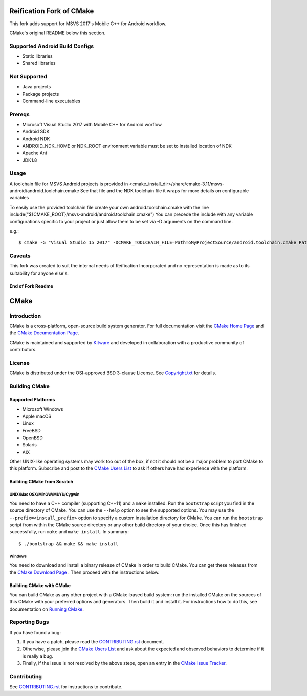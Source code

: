 Reification Fork of CMake
*************************

This fork adds support for MSVS 2017's Mobile C++ for Android workflow.

CMake's original README below this section.

Supported Android Build Configs
===============================

* Static libraries
* Shared libraries

Not Supported
=============

* Java projects
* Package projects
* Command-line executables

Prereqs
=======

* Microsoft Visual Studio 2017 with Mobile C++ for Android worflow
* Android SDK
* Android NDK
* ANDROID_NDK_HOME or NDK_ROOT environment variable must be set to installed location of NDK
* Apache Ant
* JDK1.8

Usage
=====

A toolchain file for MSVS Android projects is provided in <cmake_install_dir>/share/cmake-3.11/msvs-android/android.toolchain.cmake
See that file and the NDK toolchain file it wraps for more details on configurable variables

To easily use the provided toolchain file create your own android.toolchain.cmake with the line
include("${CMAKE_ROOT}/msvs-android/android.toolchain.cmake")
You can precede the include with any variable configurations specific to your project or just allow them to be set via -D arguments on the command line.

e.g.::

$ cmake -G "Visual Studio 15 2017" -DCMAKE_TOOLCHAIN_FILE=PathToMyProjectSource/android.toolchain.cmake PathToMyProjectSource


Caveats
=======

This fork was created to suit the internal needs of Reification Incorporated and no representation is made as to its suitability for anyone else's.

End of Fork Readme
------------------

CMake
*****

Introduction
============

CMake is a cross-platform, open-source build system generator.
For full documentation visit the `CMake Home Page`_ and the
`CMake Documentation Page`_.

.. _`CMake Home Page`: https://cmake.org
.. _`CMake Documentation Page`: https://cmake.org/cmake/help/documentation.html

CMake is maintained and supported by `Kitware`_ and developed in
collaboration with a productive community of contributors.

.. _`Kitware`: http://www.kitware.com/cmake

License
=======

CMake is distributed under the OSI-approved BSD 3-clause License.
See `Copyright.txt`_ for details.

.. _`Copyright.txt`: Copyright.txt

Building CMake
==============

Supported Platforms
-------------------

* Microsoft Windows
* Apple macOS
* Linux
* FreeBSD
* OpenBSD
* Solaris
* AIX

Other UNIX-like operating systems may work too out of the box, if not
it should not be a major problem to port CMake to this platform.
Subscribe and post to the `CMake Users List`_ to ask if others have
had experience with the platform.

.. _`CMake Users List`: https://cmake.org/mailman/listinfo/cmake

Building CMake from Scratch
---------------------------

UNIX/Mac OSX/MinGW/MSYS/Cygwin
^^^^^^^^^^^^^^^^^^^^^^^^^^^^^^

You need to have a C++ compiler (supporting C++11) and a ``make`` installed.
Run the ``bootstrap`` script you find in the source directory of CMake.
You can use the ``--help`` option to see the supported options.
You may use the ``--prefix=<install_prefix>`` option to specify a custom
installation directory for CMake. You can run the ``bootstrap`` script from
within the CMake source directory or any other build directory of your
choice. Once this has finished successfully, run ``make`` and
``make install``.  In summary::

 $ ./bootstrap && make && make install

Windows
^^^^^^^

You need to download and install a binary release of CMake in order to build
CMake.  You can get these releases from the `CMake Download Page`_ .  Then
proceed with the instructions below.

.. _`CMake Download Page`: https://cmake.org/cmake/resources/software.html

Building CMake with CMake
-------------------------

You can build CMake as any other project with a CMake-based build system:
run the installed CMake on the sources of this CMake with your preferred
options and generators. Then build it and install it.
For instructions how to do this, see documentation on `Running CMake`_.

.. _`Running CMake`: https://cmake.org/cmake/help/runningcmake.html

Reporting Bugs
==============

If you have found a bug:

1. If you have a patch, please read the `CONTRIBUTING.rst`_ document.

2. Otherwise, please join the `CMake Users List`_ and ask about
   the expected and observed behaviors to determine if it is really
   a bug.

3. Finally, if the issue is not resolved by the above steps, open
   an entry in the `CMake Issue Tracker`_.

.. _`CMake Issue Tracker`: https://gitlab.kitware.com/cmake/cmake/issues

Contributing
============

See `CONTRIBUTING.rst`_ for instructions to contribute.

.. _`CONTRIBUTING.rst`: CONTRIBUTING.rst

